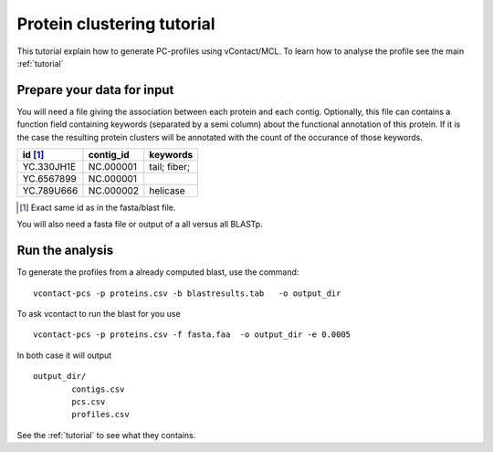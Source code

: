 .. _tutorial_pcs:

Protein clustering tutorial
===========================

This tutorial explain how to generate PC-profiles using
vContact/MCL. To learn how to analyse the profile see the main :ref:`tutorial`

Prepare your data for input
----------------------------

You will need a file giving the association between each protein and
each contig. Optionally, this file can contains a function field
containing keywords (separated by a semi column) about the functional
annotation of this protein.  If it is the case the resulting protein
clusters will be annotated with the count of the occurance of those
keywords.

========== ========= =================
id [#f1]_  contig_id keywords
========== ========= =================
YC.330JH1E NC.000001 tail; fiber;
YC.6567899 NC.000001
YC.789U666 NC.000002 helicase
========== ========= =================

.. [#f1] Exact same id as in the fasta/blast file.

You will also need a fasta file or output of a all versus all BLASTp.

Run the analysis
----------------

To generate the profiles from a already computed blast, use the command::

  vcontact-pcs -p proteins.csv -b blastresults.tab   -o output_dir

To ask vcontact to run the blast for you use ::

  vcontact-pcs -p proteins.csv -f fasta.faa  -o output_dir -e 0.0005


In both case it will output ::

	output_dir/
		contigs.csv
		pcs.csv
		profiles.csv

See the :ref:`tutorial` to see what they contains.
